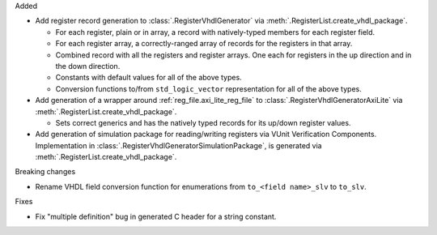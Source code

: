 Added

* Add register record generation to :class:`.RegisterVhdlGenerator` via
  :meth:`.RegisterList.create_vhdl_package`.

  * For each register, plain or in array, a record with natively-typed members for each
    register field.
  * For each register array, a correctly-ranged array of records for the registers in that array.
  * Combined record with all the registers and register arrays.
    One each for registers in the up direction and in the down direction.
  * Constants with default values for all of the above types.
  * Conversion functions to/from ``std_logic_vector`` representation for all of the above types.

* Add generation of a wrapper around :ref:`reg_file.axi_lite_reg_file` to
  :class:`.RegisterVhdlGeneratorAxiLite` via :meth:`.RegisterList.create_vhdl_package`.

  * Sets correct generics and has the natively typed records for its up/down register values.

* Add generation of simulation package for reading/writing registers via VUnit
  Verification Components.
  Implementation in :class:`.RegisterVhdlGeneratorSimulationPackage`, is generated via
  :meth:`.RegisterList.create_vhdl_package`.

Breaking changes

* Rename VHDL field conversion function for enumerations from ``to_<field name>_slv`` to ``to_slv``.

Fixes

* Fix "multiple definition" bug in generated C header for a string constant.
